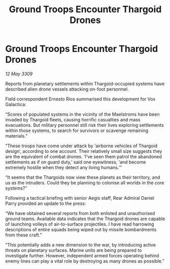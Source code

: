 :PROPERTIES:
:ID:       d6234afa-1fda-4cbb-b50f-36832b400346
:END:
#+title: Ground Troops Encounter Thargoid Drones
#+filetags: :Thargoid:galnet:

* Ground Troops Encounter Thargoid Drones

/12 May 3309/

Reports from planetary settlements within Thargoid-occupied systems have described alien drone vessels attacking on-foot personnel. 

Field correspondent Ernesto Rios summarised this development for Vox Galactica: 

“Scores of populated systems in the vicinity of the Maelstroms have been invaded by Thargoid fleets, causing horrific casualties and mass evacuations. But military personnel still risk their lives exploring settlements within those systems, to search for survivors or scavenge remaining materials.” 

“These troops have come under attack by ‘airborne vehicles of Thargoid design’, according to one account. Their relatively small size suggests they are the equivalent of combat drones. ‘I’ve seen them patrol the abandoned settlements as if on guard duty,’ said one eyewitness, ‘and become extremely hostile when they detect any living humans.’” 

“It seems that the Thargoids now view these planets as their territory, and us as the intruders. Could they be planning to colonise all worlds in the core systems?” 

Following a tactical briefing with senior Aegis staff, Rear Admiral Daniel Parry provided an update to the press: 

“We have obtained several reports from both enlisted and unauthorised ground teams. Available data indicates that the Thargoid drones are capable of launching volleys of air-to-surface projectiles. I have read harrowing descriptions of entire squads being wiped out by missile bombardments from these craft.” 

“This potentially adds a new dimension to the war, by introducing active threats on planetary surfaces. Marine units are being prepared to investigate further. However, independent armed forces operating behind enemy lines can play a vital role by destroying as many drones as possible.”
